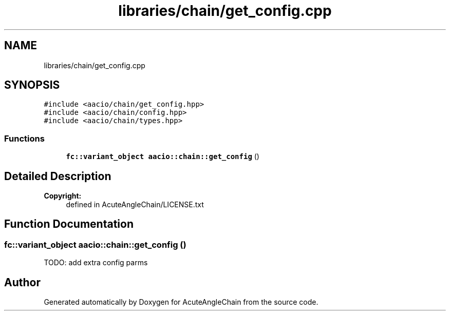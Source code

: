 .TH "libraries/chain/get_config.cpp" 3 "Sun Jun 3 2018" "AcuteAngleChain" \" -*- nroff -*-
.ad l
.nh
.SH NAME
libraries/chain/get_config.cpp
.SH SYNOPSIS
.br
.PP
\fC#include <aacio/chain/get_config\&.hpp>\fP
.br
\fC#include <aacio/chain/config\&.hpp>\fP
.br
\fC#include <aacio/chain/types\&.hpp>\fP
.br

.SS "Functions"

.in +1c
.ti -1c
.RI "\fBfc::variant_object\fP \fBaacio::chain::get_config\fP ()"
.br
.in -1c
.SH "Detailed Description"
.PP 

.PP
\fBCopyright:\fP
.RS 4
defined in AcuteAngleChain/LICENSE\&.txt 
.RE
.PP

.SH "Function Documentation"
.PP 
.SS "\fBfc::variant_object\fP aacio::chain::get_config ()"
TODO: add extra config parms 
.SH "Author"
.PP 
Generated automatically by Doxygen for AcuteAngleChain from the source code\&.
